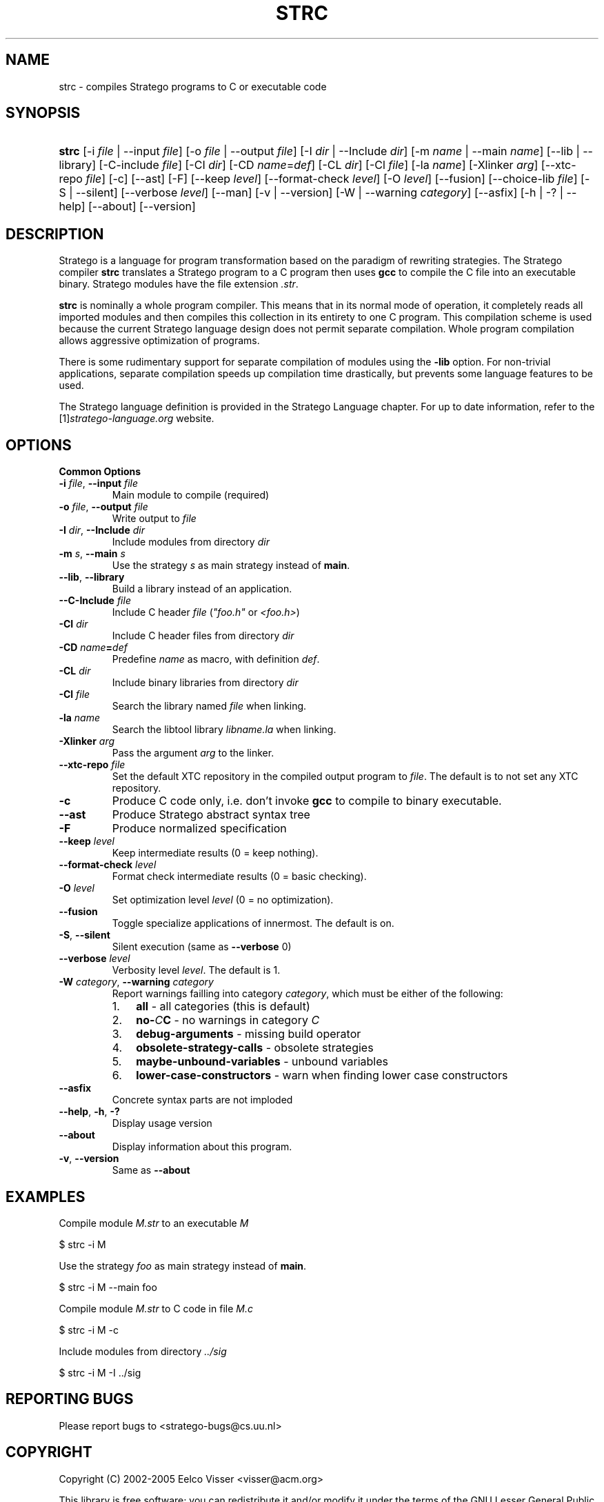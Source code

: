 .\" ** You probably do not want to edit this file directly **
.\" It was generated using the DocBook XSL Stylesheets (version 1.69.1).
.\" Instead of manually editing it, you probably should edit the DocBook XML
.\" source for it and then use the DocBook XSL Stylesheets to regenerate it.
.TH "STRC" "1" "08/26/2005" "" "Programs and Tools"
.\" disable hyphenation
.nh
.\" disable justification (adjust text to left margin only)
.ad l
.SH "NAME"
strc \- compiles Stratego programs to C or executable code
.SH "SYNOPSIS"
.HP 5
\fBstrc\fR [\-i\ \fIfile\fR\ |\ \-\-input\ \fIfile\fR] [\-o\ \fIfile\fR\ |\ \-\-output\ \fIfile\fR] [\-I\ \fIdir\fR\ |\ \-\-Include\ \fIdir\fR] [\-m\ \fIname\fR\ |\ \-\-main\ \fIname\fR] [\-\-lib\ |\ \-\-library] [\-C\-include\ \fIfile\fR] [\-CI\ \fIdir\fR] [\-CD\ \fIname\fR=\fIdef\fR] [\-CL\ \fIdir\fR] [\-Cl\ \fIfile\fR] [\-la\ \fIname\fR] [\-Xlinker\ \fIarg\fR] [\-\-xtc\-repo\ \fIfile\fR] [\-c] [\-\-ast] [\-F] [\-\-keep\ \fIlevel\fR] [\-\-format\-check\ \fIlevel\fR] [\-O\ \fIlevel\fR] [\-\-fusion] [\-\-choice\-lib\ \fIfile\fR] [\-S\ |\ \-\-silent] [\-\-verbose\ \fIlevel\fR] [\-\-man] [\-v\ |\ \-\-version] [\-W\ |\ \-\-warning\ \fIcategory\fR] [\-\-asfix] [\-h\ |\ \-?\ |\ \-\-help] [\-\-about] [\-\-version]
.SH "DESCRIPTION"
.PP
Stratego is a language for program transformation based on the paradigm of rewriting strategies. The Stratego compiler
\fBstrc\fR
translates a Stratego program to a C program then uses
\fBgcc\fR
to compile the C file into an executable binary. Stratego modules have the file extension
\fI.str\fR.
.PP
\fBstrc\fR
is nominally a whole program compiler. This means that in its normal mode of operation, it completely reads all imported modules and then compiles this collection in its entirety to one C program. This compilation scheme is used because the current Stratego language design does not permit separate compilation. Whole program compilation allows aggressive optimization of programs.
.PP
There is some rudimentary support for separate compilation of modules using the
\fB\-lib\fR
option. For non\-trivial applications, separate compilation speeds up compilation time drastically, but prevents some language features to be used.
.PP
The Stratego language definition is provided in the
Stratego Language
chapter. For up to date information, refer to the
[1]\&\fIstratego\-language.org\fR
website.
.SH "OPTIONS"
.PP
\fBCommon Options\fR
.TP
\fB\-i \fR\fB\fIfile\fR\fR, \fB\-\-input \fR\fB\fIfile\fR\fR
Main module to compile (required)
.TP
\fB\-o \fR\fB\fIfile\fR\fR, \fB\-\-output \fR\fB\fIfile\fR\fR
Write output to
\fI\fIfile\fR\fR
.TP
\fB\-I \fR\fB\fIdir\fR\fR, \fB\-\-Include \fR\fB\fIdir\fR\fR
Include modules from directory
\fI\fIdir\fR\fR
.TP
\fB\-m \fR\fB\fIs\fR\fR, \fB\-\-main \fR\fB\fIs\fR\fR
Use the strategy
\fB\fIs\fR\fR
as main strategy instead of
\fBmain\fR.
.TP
\fB\-\-lib\fR, \fB\-\-library\fR
Build a library instead of an application.
.TP
\fB\-\-C\-Include \fR\fB\fIfile\fR\fR
Include C header
\fI\fIfile\fR\fR
(\fI"foo.h"\fR
or
\fI<foo.h>\fR)
.TP
\fB\-CI \fR\fB\fIdir\fR\fR
Include C header files from directory
\fI\fIdir\fR\fR
.TP
\fB\-CD \fR\fB\fIname\fR\fR\fB=\fR\fB\fIdef\fR\fR
Predefine
\fIname\fR
as macro, with definition
\fIdef\fR.
.TP
\fB\-CL \fR\fB\fIdir\fR\fR
Include binary libraries from directory
\fI\fIdir\fR\fR
.TP
\fB\-Cl \fR\fB\fIfile\fR\fR
Search the library named
\fI\fIfile\fR\fR
when linking.
.TP
\fB\-la \fR\fB\fIname\fR\fR
Search the libtool library
\fIlib\fR\fI\fIname\fR\fR\fI.la\fR
when linking.
.TP
\fB\-Xlinker \fR\fB\fIarg\fR\fR
Pass the argument
\fIarg\fR
to the linker.
.TP
\fB\-\-xtc\-repo \fR\fB\fIfile\fR\fR
Set the default XTC repository in the compiled output program to
\fI\fIfile\fR\fR. The default is to not set any XTC repository.
.TP
\fB\-c\fR
Produce C code only, i.e. don't invoke
\fBgcc\fR
to compile to binary executable.
.TP
\fB\-\-ast\fR
Produce Stratego abstract syntax tree
.TP
\fB\-F\fR
Produce normalized specification
.TP
\fB\-\-keep \fR\fB\fIlevel\fR\fR
Keep intermediate results (0 = keep nothing).
.TP
\fB\-\-format\-check \fR\fB\fIlevel\fR\fR
Format check intermediate results (0 = basic checking).
.TP
\fB\-O \fR\fB\fIlevel\fR\fR
Set optimization level
\fIlevel\fR
(0 = no optimization).
.TP
\fB\-\-fusion\fR
Toggle specialize applications of innermost. The default is on.
.TP
\fB\-S\fR, \fB\-\-silent\fR
Silent execution (same as
\fB\-\-verbose\fR
0)
.TP
\fB\-\-verbose \fR\fB\fIlevel\fR\fR
Verbosity level
\fIlevel\fR. The default is 1.
.TP
\fB\-W \fR\fB\fIcategory\fR\fR, \fB\-\-warning \fR\fB\fIcategory\fR\fR
Report warnings failling into category
\fIcategory\fR, which must be either of the following:
.RS
.TP 3
1.
\fBall\fR
\- all categories (this is default)
.TP
2.
\fBno\-\fR\fB\fIC\fR\fR\fBC\fR
\- no warnings in category
\fIC\fR
.TP
3.
\fBdebug\-arguments\fR
\- missing build operator
.TP
4.
\fBobsolete\-strategy\-calls\fR
\- obsolete strategies
.TP
5.
\fBmaybe\-unbound\-variables\fR
\- unbound variables
.TP
6.
\fBlower\-case\-constructors\fR
\- warn when finding lower case constructors
.RE
.TP
\fB\-\-asfix\fR
Concrete syntax parts are not imploded
.TP
\fB\-\-help\fR, \fB\-h\fR, \fB\-?\fR
Display usage version
.TP
\fB\-\-about\fR
Display information about this program.
.TP
\fB\-v\fR, \fB\-\-version\fR
Same as
\fB\-\-about\fR
.SH "EXAMPLES"
.PP
Compile module
\fI\fIM\fR\fR\fI.str\fR
to an executable
\fI\fIM\fR\fR
.sp
.nf
$ strc \-i M
.fi
.PP
Use the strategy
\fIfoo\fR
as main strategy instead of
\fBmain\fR.
.sp
.nf
$ strc \-i M \-\-main foo
.fi
.PP
Compile module
\fI\fIM\fR\fR\fI.str\fR
to C code in file
\fI\fIM\fR\fR\fI.c\fR
.sp
.nf
$ strc \-i M \-c
.fi
.PP
Include modules from directory
\fI../sig\fR
.sp
.nf
$ strc \-i M \-I ../sig
.fi
.SH "REPORTING BUGS"
.PP
Please report bugs to
<stratego\-bugs@cs.uu.nl>
.SH "COPYRIGHT"
.PP
Copyright (C) 2002\-2005 Eelco Visser
<visser@acm.org>
.PP
This library is free software; you can redistribute it and/or modify it under the terms of the GNU Lesser General Public License as published by the Free Software Foundation; either version 2 of the License, or (at your option) any later version.
.SH "REFERENCES"
.TP 3
1.\ stratego\-language.org
\%http://www.stratego\-language.org
